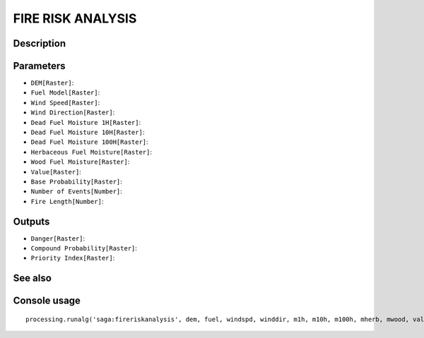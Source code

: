 FIRE RISK ANALYSIS
==================

Description
-----------

Parameters
----------

- ``DEM[Raster]``:
- ``Fuel Model[Raster]``:
- ``Wind Speed[Raster]``:
- ``Wind Direction[Raster]``:
- ``Dead Fuel Moisture 1H[Raster]``:
- ``Dead Fuel Moisture 10H[Raster]``:
- ``Dead Fuel Moisture 100H[Raster]``:
- ``Herbaceous Fuel Moisture[Raster]``:
- ``Wood Fuel Moisture[Raster]``:
- ``Value[Raster]``:
- ``Base Probability[Raster]``:
- ``Number of Events[Number]``:
- ``Fire Length[Number]``:

Outputs
-------

- ``Danger[Raster]``:
- ``Compound Probability[Raster]``:
- ``Priority Index[Raster]``:

See also
---------


Console usage
-------------


::

	processing.runalg('saga:fireriskanalysis', dem, fuel, windspd, winddir, m1h, m10h, m100h, mherb, mwood, value, baseprob, montecarlo, interval, danger, compprob, priority)
